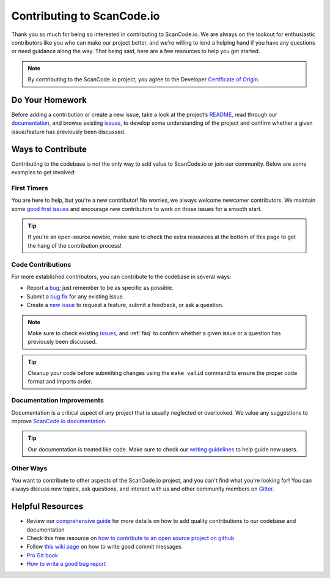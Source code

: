 .. _contributing:

Contributing to ScanCode.io
===========================

Thank you so much for being so interested in contributing to ScanCode.io. We
are always on the lookout for enthusiastic contributors like you who can make
our project better, and we're willing to lend a helping hand if you have any
questions or need guidance along the way. That being said, here are a few
resources to help you get started.

.. note::
    By contributing to the ScanCode.io project, you agree to the Developer
    `Certificate of Origin <http://developercertificate.org/>`_.

Do Your Homework
----------------

Before adding a contribution or create a new issue, take a look at the project’s
`README <https://github.com/nexB/scancode.io#readme>`_, read through our
`documentation <https://scancodeio.readthedocs.io/en/latest/>`_,
and browse existing `issues <https://github.com/nexB/scancode.io/issues>`_,
to develop some understanding of the project and confirm whether a given
issue/feature has previously been discussed.

Ways to Contribute
------------------

Contributing to the codebase is not the only way to add value to ScanCode.io or
join our community. Below are some examples to get involved:

First Timers
^^^^^^^^^^^^

You are here to help, but you're a new contributor! No worries, we always
welcome newcomer contributors. We maintain some
`good first issues <https://github.com/nexB/scancode.io/labels/good%20first%20issue>`_
and encourage new contributors to work on those issues for a smooth start.

.. tip::
    If you're an open-source newbie, make sure to check the extra resources at
    the bottom of this page to get the hang of the contribution process!

Code Contributions
^^^^^^^^^^^^^^^^^^

For more established contributors, you can contribute to the codebase in several ways:

- Report a `bug <https://github.com/nexB/scancode.io/issues>`_; just remember to be as
  specific as possible.
- Submit a `bug fix <https://github.com/nexB/scancode.io/labels/bug>`_ for any existing
  issue.
- Create a `new issue <https://github.com/nexB/scancode.io/issues>`_ to request a
  feature, submit a feedback, or ask a question.

.. note::
    Make sure to check existing `issues <https://github.com/nexB/scancode.io/issues>`_,
    and :ref:`faq` to confirm whether a given issue or a question has previously been
    discussed.

.. tip::
    Cleanup your code before submitting changes using the ``make valid``
    command to ensure the proper code format and imports order.

Documentation Improvements
^^^^^^^^^^^^^^^^^^^^^^^^^^

Documentation is a critical aspect of any project that is usually neglected or
overlooked. We value any suggestions to improve
`ScanCode.io documentation <https://scancodeio.readthedocs.io/en/latest/>`_.

.. tip::
    Our documentation is treated like code. Make sure to check our
    `writing guidelines <https://scancode-toolkit.readthedocs.io/en/latest/contribute/contrib_doc.html>`_
    to help guide new users.

Other Ways
^^^^^^^^^^

You want to contribute to other aspects of the ScanCode.io project, and you
can't find what you're looking for! You can always discuss new topics, ask
questions, and interact with us and other community members on
`Gitter <https://gitter.im/aboutcode-org/discuss>`_.

Helpful Resources
-----------------

- Review our `comprehensive guide <https://scancode-toolkit.readthedocs.io/en/latest/contribute/index.html>`_
  for more details on how to add quality contributions to our codebase and documentation
- Check this free resource on `how to contribute to an open source project on github <https://egghead.io/courses/how-to-contribute-to-an-open-source-project-on-github>`_
- Follow `this wiki page <https://aboutcode.readthedocs.io/en/latest/contributing/writing_good_commit_messages.html>`_
  on how to write good commit messages
- `Pro Git book <https://git-scm.com/book/en/v2>`_
- `How to write a good bug report <https://www.softwaretestinghelp.com/how-to-write-good-bug-report/>`_
